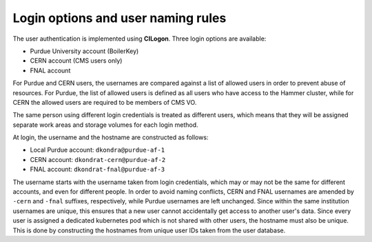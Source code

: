 Login options and user naming rules
======================================

The user authentication is implemented using **CILogon**. Three login options are available: 

* Purdue University account (BoilerKey)
* CERN account (CMS users only)
* FNAL account

For Purdue and CERN users, the usernames are compared against a list of allowed users
in order to prevent abuse of resources.
For Purdue, the list of allowed users is defined as all users who have access to the Hammer cluster,
while for CERN the allowed users are required to be members of CMS VO.

The same person using different login credentials is treated as different users,
which means that they will be assigned separate work areas and storage volumes for each login method.

At login, the username and the hostname are constructed as follows:

* Local Purdue account: ``dkondra@purdue-af-1``
* CERN account: ``dkondrat-cern@purdue-af-2``
* FNAL account: ``dkondrat-fnal@purdue-af-3``

The username starts with the username taken from login credentials,
which may or may not be the same for different accounts, and even for different people.
In order to avoid naming conflicts, CERN and FNAL usernames are amended by ``-cern`` and ``-fnal`` suffixes,
respectively, while Purdue usernames are left unchanged. Since within the same institution usernames are unique,
this ensures that a new user cannot accidentally get access to another user's data.
Since every user is assigned a dedicated kubernetes pod which is not shared with other users,
the hostname must also be unique. This is done by constructing the hostnames from unique user IDs taken
from the user database.
